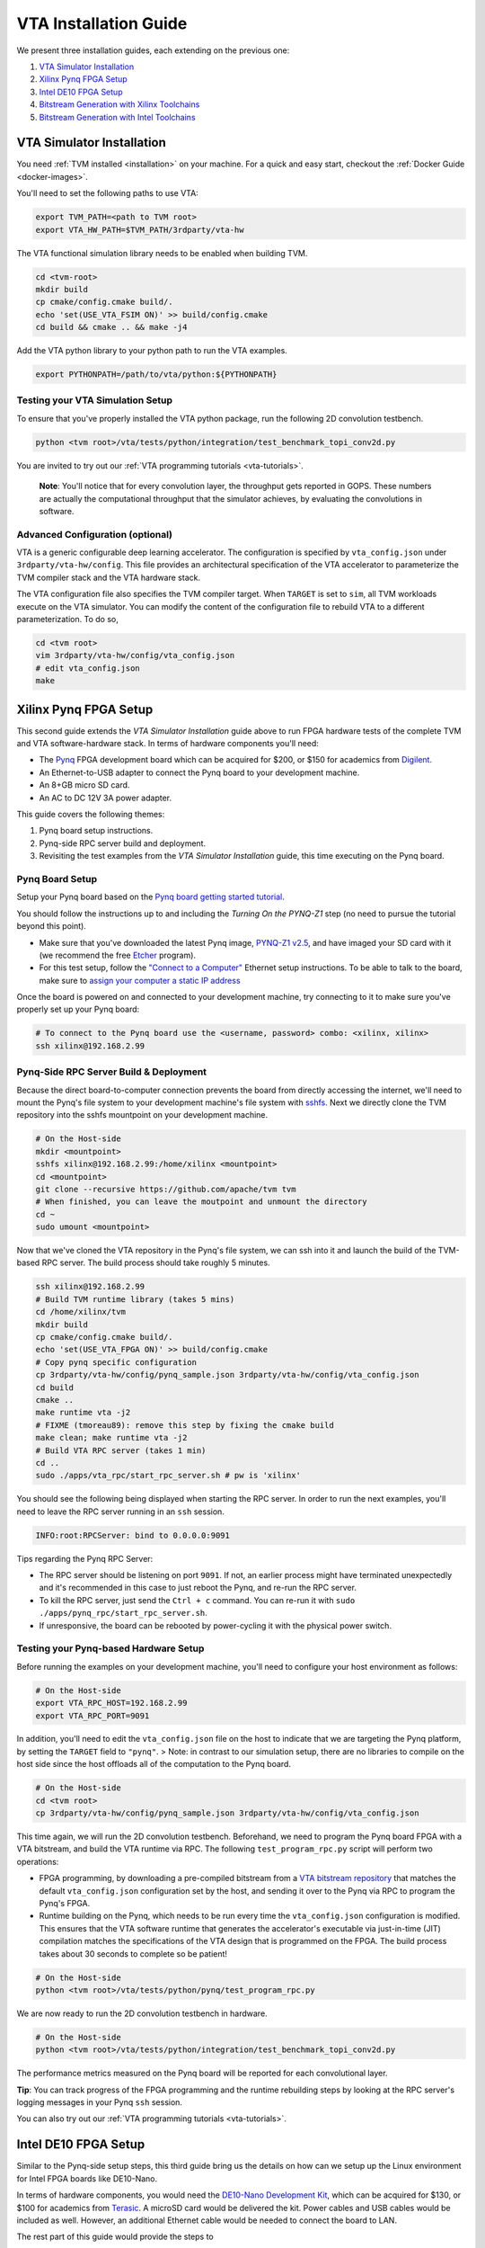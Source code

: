 ..  Licensed to the Apache Software Foundation (ASF) under one
    or more contributor license agreements.  See the NOTICE file
    distributed with this work for additional information
    regarding copyright ownership.  The ASF licenses this file
    to you under the Apache License, Version 2.0 (the
    "License"); you may not use this file except in compliance
    with the License.  You may obtain a copy of the License at

..    http://www.apache.org/licenses/LICENSE-2.0

..  Unless required by applicable law or agreed to in writing,
    software distributed under the License is distributed on an
    "AS IS" BASIS, WITHOUT WARRANTIES OR CONDITIONS OF ANY
    KIND, either express or implied.  See the License for the
    specific language governing permissions and limitations
    under the License.

VTA Installation Guide
======================

We present three installation guides, each extending on the previous one:

1. `VTA Simulator Installation`_
2. `Xilinx Pynq FPGA Setup`_
3. `Intel DE10 FPGA Setup`_
4. `Bitstream Generation with Xilinx Toolchains`_
5. `Bitstream Generation with Intel Toolchains`_


VTA Simulator Installation
--------------------------

You need :ref:`TVM installed <installation>` on your machine.  For a quick and
easy start, checkout the :ref:`Docker Guide <docker-images>`.

You'll need to set the following paths to use VTA:

.. code:: bash

   export TVM_PATH=<path to TVM root>
   export VTA_HW_PATH=$TVM_PATH/3rdparty/vta-hw

The VTA functional simulation library needs to be enabled when building TVM.

.. code:: bash

   cd <tvm-root>
   mkdir build
   cp cmake/config.cmake build/.
   echo 'set(USE_VTA_FSIM ON)' >> build/config.cmake
   cd build && cmake .. && make -j4

Add the VTA python library to your python path to run the VTA examples.

.. code:: bash

   export PYTHONPATH=/path/to/vta/python:${PYTHONPATH}

Testing your VTA Simulation Setup
^^^^^^^^^^^^^^^^^^^^^^^^^^^^^^^^^

To ensure that you've properly installed the VTA python package, run the following 2D convolution testbench.

.. code:: bash

   python <tvm root>/vta/tests/python/integration/test_benchmark_topi_conv2d.py

You are invited to try out our :ref:`VTA programming tutorials <vta-tutorials>`.

   **Note**: You'll notice that for every convolution layer, the throughput gets reported in GOPS. These numbers are actually the computational throughput that the simulator achieves, by evaluating the convolutions in software.

Advanced Configuration (optional)
^^^^^^^^^^^^^^^^^^^^^^^^^^^^^^^^^

VTA is a generic configurable deep learning accelerator.
The configuration is specified by ``vta_config.json`` under ``3rdparty/vta-hw/config``.
This file provides an architectural specification of the VTA accelerator to parameterize the TVM compiler stack and the VTA hardware stack.

The VTA configuration file also specifies the TVM compiler target.
When ``TARGET`` is set to ``sim``, all TVM workloads execute on the VTA simulator.
You can modify the content of the configuration file to rebuild VTA to a different parameterization.
To do so,

.. code:: bash

   cd <tvm root>
   vim 3rdparty/vta-hw/config/vta_config.json
   # edit vta_config.json
   make



Xilinx Pynq FPGA Setup
----------------------

This second guide extends the *VTA Simulator Installation* guide above to run FPGA hardware tests of the complete TVM and VTA software-hardware stack.
In terms of hardware components you'll need:

* The `Pynq <http://www.pynq.io/>`_ FPGA development board which can be acquired for $200, or $150 for academics from `Digilent <https://store.digilentinc.com/pynq-z1-python-productivity-for-zynq/>`_.
* An Ethernet-to-USB adapter to connect the Pynq board to your development machine.
* An 8+GB micro SD card.
* An AC to DC 12V 3A power adapter.

This guide covers the following themes:

1. Pynq board setup instructions.
2. Pynq-side RPC server build and deployment.
3. Revisiting the test examples from the *VTA Simulator Installation* guide, this time executing on the Pynq board.

Pynq Board Setup
^^^^^^^^^^^^^^^^

Setup your Pynq board based on the `Pynq board getting started tutorial <http://pynq.readthedocs.io/en/latest/getting_started.html>`_.

You should follow the instructions up to and including the *Turning On the PYNQ-Z1* step (no need to pursue the tutorial beyond this point).

* Make sure that you've downloaded the latest Pynq image, `PYNQ-Z1 v2.5 <http://www.pynq.io/board.html>`_, and have imaged your SD card with it (we recommend the free `Etcher <https://etcher.io/>`_ program).
* For this test setup, follow the `"Connect to a Computer" <https://pynq.readthedocs.io/en/latest/getting_started/pynq_z1_setup.html>`_ Ethernet setup instructions. To be able to talk to the board, make sure to `assign your computer a static IP address <https://pynq.readthedocs.io/en/latest/appendix.html#assign-your-computer-a-static-ip>`_

Once the board is powered on and connected to your development machine, try connecting to it to make sure you've properly set up your Pynq board:

.. code:: bash

   # To connect to the Pynq board use the <username, password> combo: <xilinx, xilinx>
   ssh xilinx@192.168.2.99

Pynq-Side RPC Server Build & Deployment
^^^^^^^^^^^^^^^^^^^^^^^^^^^^^^^^^^^^^^^

Because the direct board-to-computer connection prevents the board from directly accessing the internet, we'll need to mount the Pynq's file system to your development machine's file system with `sshfs <https://www.digitalocean.com/community/tutorials/how-to-use-sshfs-to-mount-remote-file-systems-over-ssh>`_. Next we directly clone the TVM repository into the sshfs mountpoint on your development machine.

.. code:: bash

   # On the Host-side
   mkdir <mountpoint>
   sshfs xilinx@192.168.2.99:/home/xilinx <mountpoint>
   cd <mountpoint>
   git clone --recursive https://github.com/apache/tvm tvm
   # When finished, you can leave the moutpoint and unmount the directory
   cd ~
   sudo umount <mountpoint>

Now that we've cloned the VTA repository in the Pynq's file system, we can ssh into it and launch the build of the TVM-based RPC server.
The build process should take roughly 5 minutes.

.. code:: bash

   ssh xilinx@192.168.2.99
   # Build TVM runtime library (takes 5 mins)
   cd /home/xilinx/tvm
   mkdir build
   cp cmake/config.cmake build/.
   echo 'set(USE_VTA_FPGA ON)' >> build/config.cmake
   # Copy pynq specific configuration
   cp 3rdparty/vta-hw/config/pynq_sample.json 3rdparty/vta-hw/config/vta_config.json
   cd build
   cmake ..
   make runtime vta -j2
   # FIXME (tmoreau89): remove this step by fixing the cmake build
   make clean; make runtime vta -j2
   # Build VTA RPC server (takes 1 min)
   cd ..
   sudo ./apps/vta_rpc/start_rpc_server.sh # pw is 'xilinx'


You should see the following being displayed when starting the RPC server. In order to run the next examples, you'll need to leave the RPC server running in an ``ssh`` session.

.. code:: bash

   INFO:root:RPCServer: bind to 0.0.0.0:9091


Tips regarding the Pynq RPC Server:

* The RPC server should be listening on port ``9091``. If not, an earlier process might have terminated unexpectedly and it's recommended in this case to just reboot the Pynq, and re-run the RPC server.
* To kill the RPC server, just send the ``Ctrl + c`` command. You can re-run it with ``sudo ./apps/pynq_rpc/start_rpc_server.sh``.
* If unresponsive, the board can be rebooted by power-cycling it with the physical power switch.

Testing your Pynq-based Hardware Setup
^^^^^^^^^^^^^^^^^^^^^^^^^^^^^^^^^^^^^^

Before running the examples on your development machine, you'll need to configure your host environment as follows:

.. code:: bash

   # On the Host-side
   export VTA_RPC_HOST=192.168.2.99
   export VTA_RPC_PORT=9091


In addition, you'll need to edit the ``vta_config.json`` file on the host to indicate that we are targeting the Pynq platform, by setting the ``TARGET`` field to ``"pynq"``.
> Note: in contrast to our simulation setup, there are no libraries to compile on the host side since the host offloads all of the computation to the Pynq board.

.. code:: bash

   # On the Host-side
   cd <tvm root>
   cp 3rdparty/vta-hw/config/pynq_sample.json 3rdparty/vta-hw/config/vta_config.json


This time again, we will run the 2D convolution testbench.
Beforehand, we need to program the Pynq board FPGA with a VTA bitstream, and build the VTA runtime via RPC.
The following ``test_program_rpc.py`` script will perform two operations:

* FPGA programming, by downloading a pre-compiled bitstream from a `VTA bitstream repository <https://github.com/uwsampl/vta-distro>`_ that matches the default ``vta_config.json`` configuration set by the host, and sending it over to the Pynq via RPC to program the Pynq's FPGA.
* Runtime building on the Pynq, which needs to be run every time the ``vta_config.json`` configuration is modified. This ensures that the VTA software runtime that generates the accelerator's executable via just-in-time (JIT) compilation matches the specifications of the VTA design that is programmed on the FPGA. The build process takes about 30 seconds to complete so be patient!

.. code:: bash

   # On the Host-side
   python <tvm root>/vta/tests/python/pynq/test_program_rpc.py


We are now ready to run the 2D convolution testbench in hardware.

.. code:: bash

   # On the Host-side
   python <tvm root>/vta/tests/python/integration/test_benchmark_topi_conv2d.py

The performance metrics measured on the Pynq board will be reported for each convolutional layer.

**Tip**: You can track progress of the FPGA programming and the runtime rebuilding steps by looking at the RPC server's logging messages in your Pynq ``ssh`` session.

You can also try out our :ref:`VTA programming tutorials <vta-tutorials>`.

Intel DE10 FPGA Setup
---------------------

Similar to the Pynq-side setup steps, this third guide bring us the details on how can we setup up the Linux environment for Intel FPGA boards like DE10-Nano.

In terms of hardware components, you would need the `DE10-Nano Development Kit <https://www.terasic.com.tw/cgi-bin/page/archive.pl?Language=English&No=1046>`_, which can be acquired for $130, or $100 for academics from `Terasic <https://www.terasic.com.tw/>`_. A microSD card would be delivered the kit. Power cables and USB cables would be included as well. However, an additional Ethernet cable would be needed to connect the board to LAN.

The rest part of this guide would provide the steps to

* Flash the microSD card with latest Angstrom Linux image
* Cross-compilation setup
* Device-side RPC server setup and deployment

DE10-Nano Board Setup
^^^^^^^^^^^^^^^^^^^^^

Before powering up the device, we need to flash the microSD card image with latest Angstrom Linux image.

Flash SD Card and Boot Angstrom Linux
"""""""""""""""""""""""""""""""""""""

To flash SD card and boot Linux on DE10-Nano, it is recommended to navigate to the `Resource <https://www.terasic.com.tw/cgi-bin/page/archive.pl?Language=English&CategoryNo=167&No=1046&PartNo=4>`_ tab of the DE10-Nano product page from Terasic Inc.
After registration and login on the webpage, the prebuilt Angstrom Linux image would be available for downloading and flashing.
Specifically, to flash the downloaded Linux SD card image into your physical SD card:

First, extract the gzipped archive file.

.. code:: bash

   tar xf de10-nano-image-Angstrom-v2016.12.socfpga-sdimg.2017.03.31.tgz

This would produce a single SD card image named ``de10-nano-image-Angstrom-v2016.12.socfpga-sdimg`` (approx. 2.4 GB), it contains all the file systems to boot Angstrom Linux.

Second, plugin a SD card that is ready to flash in your PC, and identify the device id for the disk with ``fdisk -l``, or ``gparted`` if you feel better to use GUI. The typical device id for your disk would likely to be ``/dev/sdb``.

Then, flash the disk image into your physical SD card with the following command:

.. code:: bash

   # NOTE: root privilege is typically required to run the following command.
   dd if=de10-nano-image-Angstrom-v2016.12.socfpga-sdimg of=/dev/sdb status=progress

This would take a few minutes for your PC to write the whole file systems into the SD card.
After this process completes, you are ready to unmount the SD card and insert it into your DE10-Nano board.
Now you can connect the power cable and serial port to boot the Angstrom Linux.

   **Note**: When boot up from the microSD card, you might notice the incompatibility of the Linux kernel ``zImage`` in the microSD card.
   In this case, you might need to build the ``zImage`` file of your own from `socfpga-4.9.78-ltsi <https://github.com/altera-opensource/linux-socfpga/tree/socfpga-4.9.78-ltsi>`_ branch of the `linux-socfpga <https://github.com/altera-opensource/linux-socfpga>`_ repository.
   For a quick fix, you can also download a prebuilt version of the ``zImage`` file `from this link <https://raw.githubusercontent.com/liangfu/de10-nano-supplement/master/zImage>`_.

After connecting the usb cables to the DE10-Nano board, power on the board by connecting the power cable. You may then connect to the serial port of the device by using ``minicom`` on your host PC:

.. code:: bash

   # NOTE: root privilege is typically required to run the following command.
   minicom -D /dev/ttyUSB0

The default user name for the device would be ``root``, and the password is empty for the default user.

You may now start to install supporting Python3 packages (TVM has dropped the support for Python2), specifically, they are ``numpy``, ``attrs`` and ``decorator``.

   **Note**: You might fail to install ``numpy`` by using ``pip3`` on the DE10-Nano device.
   In that case, you have the option to either build your own filesystem image for the board from `meta-de10-nano <https://github.com/intel/meta-de10-nano>`_ repository;
   an alternative option is to download prebuilt packages from existing Linux distributions, e.g. Debian.
   For a quick fix, we have concatenated the supplementary binary files `here <https://raw.githubusercontent.com/liangfu/de10-nano-supplement/master/rootfs_supplement.tgz>`_, and you can extract the files into the root filesystem.

Install Required Python Packages
""""""""""""""""""""""""""""""""

After accessing bash terminal from the serial port, we need to install required Python packages before building and installing TVM and VTA programs.

Build Additional Components to Use VTA Bitstream
""""""""""""""""""""""""""""""""""""""""""""""""

To use the above built bitstream on DE10-Nano hardware, several additional components need to be compiled for the system.
Specifically, to compile application executables for the system, you need to download and install `SoCEDS <http://fpgasoftware.intel.com/soceds/18.1/?edition=standard&download_manager=dlm3&platform=linux>`_ (recommended), or alternatively install the ``g++-arm-linux-gnueabihf`` package on your host machine. You would also need a ``cma`` kernel module to allocate contigous memory, and a driver for communicating with the VTA subsystem.


Bitstream Generation with Xilinx Toolchains
-------------------------------------------

If you're interested in generating the Xilinx FPGA bitstream on your own instead of using the pre-built VTA bitstreams, follow the instructions below.

Xilinx Toolchain Installation
^^^^^^^^^^^^^^^^^^^^^^^^^^^^^

We recommend using Vivado 2020.1 since our scripts have been tested to work on this version of the Xilinx toolchains.
Our guide is written for Linux (Ubuntu) installation.

You’ll need to install Xilinx’ FPGA compilation toolchain, `Vivado HL WebPACK 2020.1 <https://www.xilinx.com/products/design-tools/vivado.html>`_, which a license-free version of the Vivado HLx toolchain.

Obtaining and Launching the Vivado GUI Installer
""""""""""""""""""""""""""""""""""""""""""""""""

1. Go to the `download webpage <https://www.xilinx.com/support/download/index.html/content/xilinx/en/downloadNav/vivado-design-tools/2020-1.html>`_, and download the Linux Self Extracting Web Installer for Vivado HLx 2020.1: WebPACK and Editions.
2. You’ll have to sign in with a Xilinx account. This requires a Xilinx account creation that will take 2 minutes.
3. Complete the Name and Address Verification by clicking “Next”, and you will get the opportunity to download a binary file, called ``Xilinx_Unified_2020.1_0602_1208_Lin64.bin``.
4. Now that the file is downloaded, go to your ``Downloads`` directory, and change the file permissions so it can be executed:

.. code:: bash

   chmod u+x Xilinx_Unified_2020.1_0602_1208_Lin64.bin

5. Now you can execute the binary:

.. code:: bash

   ./Xilinx_Unified_2020.1_0602_1208_Lin64.bin

Xilinx Vivado GUI Installer Steps
"""""""""""""""""""""""""""""""""

At this point you've launched the Vivado 2020.1 Installer GUI program.

1. Click “Next” on the "Welcome" screen.
2. On the "Select Install Type" screen, enter your Xilinx user credentials under the “User Authentication” box and select the “Download and Install Now” option before clicking “Next”.
3. On the "Accept License Agreements" screen, accept all terms before clicking “Next”.
4. On the "Select Edition to Install" screen, select the “Vivado HL WebPACK” before clicking “Next”.
5. Under the "Vivado HL WebPACK" screen, before hitting “Next", check the following options (the rest should be unchecked):
   * Design Tools -> Vivado Design Suite -> Vivado
   * Devices -> Production Devices -> SoCs -> Zynq-7000 (if you are targeting the Pynq board)
   * Devices -> Production Devices -> SoCs -> UltraScale+ MPSoC (if you are targeting the Ultra-96 board)
6. Your total download size should be about 5GB and the amount of Disk Space Required 23GB.
7. On the "Select Destination Directory" screen, set the installation directory before clicking “Next”. It might highlight some paths as red - that’s because the installer doesn’t have the permission to write to the directory. In that case select a path that doesn’t require special write permissions (e.g. your home directory).
8. On the "Installation Summary" screen, hit “Install”.
9. An "Installation Progress" window will pop-up to track progress of the download and the installation.
10. This process will take about 20-30 minutes depending on your connection speed.
11. A pop-up window will inform you that the installation completed successfully. Click "OK".
12. Finally the "Vivado License Manager" will launch. Select "Get Free ISE WebPACK, ISE/Vivado IP or PetaLinux License" and click "Connect Now" to complete the license registration process.

Environment Setup
"""""""""""""""""

The last step is to update your ``~/.bashrc`` with the following lines. This will include all of the Xilinx binary paths so you can launch compilation scripts from the command line.

.. code:: bash

   # Xilinx Vivado 2020.1 environment
   export XILINX_VIVADO=${XILINX_PATH}/Vivado/2020.1
   export PATH=${XILINX_VIVADO}/bin:${PATH}

HLS-based Custom VTA Bitstream Compilation for Pynq
^^^^^^^^^^^^^^^^^^^^^^^^^^^^^^^^^^^^^^^^^^^^^^^^^^^

High-level hardware parameters are listed in the VTA configuration file and can be customized by the user.
For this custom VTA bitstream compilation exercise, we'll change the frequency of our design, so it can be clocked a little faster.

* Set the ``HW_FREQ`` field to ``142``. The Pynq board supports 100, 142, 167 and 200MHz clocks. Note that the higher the frequency, the harder it will be to close timing. Increasing the frequency can lead to timing violation and thus faulty hardware execution.
* Set the ``HW_CLK_TARGET`` to ``6``. This parameters refers to the target clock period in nano seconds for HLS - a lower clock period leads to more aggressive pipelining to achieve timing closure at higher frequencies. Technically a 142MHz clock would require a 7ns target, but we intentionally lower the clock target to 6ns to more aggressively pipeline our design.

Bitstream generation is driven by a top-level ``Makefile`` under ``<tvm root>/3rdparty/vta-hw/hardware/xilinx/``.

If you just want to simulate the VTA design in software emulation to make sure that it is functional, enter:

.. code:: bash

   cd <tvm root>/3rdparty/vta-hw/hardware/xilinx
   make ip MODE=sim


If you just want to generate the HLS-based VTA IP cores without launching the entire design place and route, enter:

.. code:: bash

   make ip

You'll be able to view the HLS synthesis reports under ``<tvm root>/3rdparty/vta-hw/build/hardware/xilinx/hls/<configuration>/<block>/solution0/syn/report/<block>_csynth.rpt``

   **Note**: The ``<configuration>`` name is a string that summarizes the VTA configuration parameters listed in the ``vta_config.json``. The ``<block>`` name refers to the specific module (or HLS function) that compose the high-level VTA pipeline.

Finally to run the full hardware compilation and generate the VTA bitstream, run ``make``.

This process is lengthy, and can take around up to an hour to complete depending on your machine's specs.
We recommend setting the ``VTA_HW_COMP_THREADS`` variable in the Makefile to take full advantage of all the cores on your development machine.

Once the compilation completes, the generated bitstream can be found under ``<tvm root>/3rdparty/vta-hw/build/hardware/xilinx/vivado/<configuration>/export/vta.bit``.

Using A Custom Bitstream
^^^^^^^^^^^^^^^^^^^^^^^^

We can program the new VTA FPGA bitstream by setting the bitstream path of the ``vta.program_fpga()`` function in the tutorial examples, or in the ``test_program_rpc.py`` script.

.. code:: python

   vta.program_fpga(remote, bitstream="<tvm root>/3rdparty/vta-hw/build/hardware/xilinx/vivado/<configuration>/export/vta.bit")

Instead of downloading a pre-built bitstream from the VTA bitstream repository, TVM will instead use the new bitstream you just generated, which is a VTA design clocked at a higher frequency.
Do you observe a noticeable performance increase on the ImageNet classification example?



Bitstream Generation with Intel Toolchains
-------------------------------------------

If you're interested in generating the Xilinx FPGA bitstream on your own instead of using the pre-built VTA bistreams, follow the instructions below.

Intel Toolchain Installation
^^^^^^^^^^^^^^^^^^^^^^^^^^^^

It is recommended to use ``Intel Quartus Prime 18.1``, since the test scripts contained in this document have been tested on this version.

You would need to install Intel's FPGA compilation toolchain, `Quartus Prime Lite <http://fpgasoftware.intel.com/?edition=lite>`_, which is a license-free version of the Intel Quartus Prime software.

Obtaining and Launching the Quartus GUI Installer
"""""""""""""""""""""""""""""""""""""""""""""""""

1. Go to the `download center <http://fpgasoftware.intel.com/?edition=lite>`_, and download the linux version of "Quartus Prime (include Nios II EDS)" and "Cyclone V device support" files in the "Separate file" tab. This avoid downloading unused device support files.
2. Sign in the form if you have an account, or register on the right side of the web page to create an account.
3. After signed in, you are able to download the installer and the device support files.
4. Now that the files are downloaded, go to your ``Downloads`` directory, and change the file permissions:

.. code:: bash

   chmod u+x QuartusLiteSetup-18.1.0.625-linux.run

5. Now ensure both the installer and device support files are in the same directory, and you can run the install with:

.. code:: bash

   ./QuartusLiteSetup-18.1.0.625-linux.run

6. Follow the instructions on the pop-up GUI form, and install all the content in the ``/usr/local`` directory. After installation, ``/usr/local/intelFPGA_lite/18.1`` would be created and the Quartus program along with other programs would be available in the folder.

Environment Setup
"""""""""""""""""

Similar to what should be done for Xilinx toolchain, the following line should be added to your ``~/.bashrc``.

.. code:: bash

   # Intel Quartus 18.1 environment
   export QUARTUS_ROOTDIR="/usr/local/intelFPGA_lite/18.1/quartus"
   export PATH=${QUARTUS_ROOTDIR}/bin:${PATH}
   export PATH=${QUARTUS_ROOTDIR}/sopc_builder/bin:${PATH}

This would add quartus binary path into your ``PATH`` environment variable, so you can launch compilation scripts from the command line.

Chisel-based Custom VTA Bitstream Compilation for DE10-Nano
^^^^^^^^^^^^^^^^^^^^^^^^^^^^^^^^^^^^^^^^^^^^^^^^^^^^^^^^^^^

Similar to the HLS-based design, high-level hardware parameters in Chisel-based design are listed in the VTA configuration file `Configs.scala <https://github.com/apache/tvm/blob/main/3rdparty/vta-hw/hardware/chisel/src/main/scala/core/Configs.scala>`_, and they can be customized by the user.

For Intel FPGA, bitstream generation is driven by a top-level ``Makefile`` under ``<tvm root>/3rdparty/vta-hw/hardware/intel``.

If you just want to generate the Chisel-based VTA IP core for the DE10-Nano board without compiling the design for the FPGA hardware, enter:

.. code:: bash

   cd <tvm root>/3rdparty/vta-hw/hardware/intel
   make ip

Then you'll be able to locate the generated verilog file at ``<tvm root>/3rdparty/vta-hw/build/hardware/intel/chisel/<configuration>/VTA.DefaultDe10Config.v``.

If you would like to run the full hardware compilation for the ``de10nano`` board:

.. code:: bash

   make

This process might be a bit lengthy, and might take up to half an hour to complete depending on the performance of your PC. The Quartus Prime software would automatically detect the number of cores available on your PC and try to utilize all of them to perform such process.

Once the compilation completes, the generated bistream can be found under ``<tvm root>/3rdparty/vta-hw/build/hardware/intel/quartus/<configuration>/export/vta.rbf``. You can also open the Quartus project file (.qpf) available at ``<tvm root>/3rdparty/vta-hw/build/hardware/intel/quartus/<configuration>/de10_nano_top.qpf`` to look around the generated reports.
